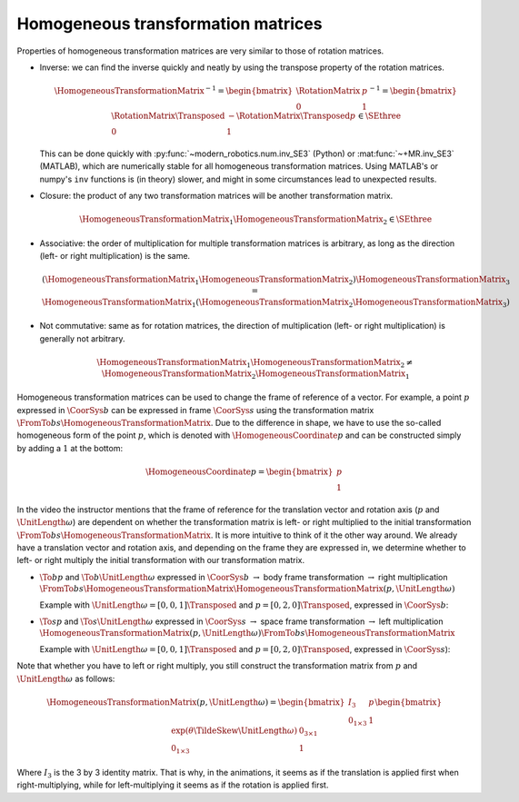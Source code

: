 Homogeneous transformation matrices
===================================

.. raw:: html

  <iframe style="width: 695px; height: 390px;" src="https://www.youtube-nocookie.com/embed/vlb3P7arbkU" title="YouTube video player" frameborder="0" allow="accelerometer; autoplay; clipboard-write; encrypted-media; gyroscope; picture-in-picture" allowfullscreen></iframe>

Properties of homogeneous transformation matrices are very similar to those of rotation matrices.

* Inverse:  we can find the inverse quickly and neatly by using the transpose property of the rotation matrices.

  .. math::

    \HomogeneousTransformationMatrix^{-1} =
    \begin{bmatrix}
      \RotationMatrix & p \\
      0 & 1
    \end{bmatrix}^{-1}
    =
    \begin{bmatrix}
      \RotationMatrix\Transposed & -\RotationMatrix\Transposed p \\
      0 & 1
    \end{bmatrix} \in \SEthree

  This can be done quickly with :py:func:`~modern_robotics.num.inv_SE3` (Python) or :mat:func:`~+MR.inv_SE3` (MATLAB), which are numerically stable for all homogeneous transformation matrices. Using MATLAB's or numpy's ``inv`` functions is (in theory) slower, and might in some circumstances lead to unexpected results.

* Closure: the product of any two transformation matrices will be another transformation matrix.

  .. math::

    \HomogeneousTransformationMatrix_1 \HomogeneousTransformationMatrix_2 \in \SEthree

* Associative: the order of multiplication for multiple transformation matrices is arbitrary, as long as the direction (left- or right multiplication) is the same.

  .. math::

    (\HomogeneousTransformationMatrix_1 \HomogeneousTransformationMatrix_2)
    \HomogeneousTransformationMatrix_3 = \HomogeneousTransformationMatrix_1
    (\HomogeneousTransformationMatrix_2 \HomogeneousTransformationMatrix_3)

* Not commutative: same as for rotation matrices, the direction of multiplication (left- or right multiplication) is generally not arbitrary.

  .. math::

    \HomogeneousTransformationMatrix_1 \HomogeneousTransformationMatrix_2 \neq \HomogeneousTransformationMatrix_2 \HomogeneousTransformationMatrix_1

Homogeneous transformation matrices can be used to change the frame of reference of a vector. For example, a point :math:`p` expressed in :math:`\CoorSys{b}` can be expressed in frame :math:`\CoorSys{s}` using the transformation matrix :math:`\FromTo{b}{s}{\HomogeneousTransformationMatrix}`. Due to the difference in shape, we have to use the so-called homogeneous form of the point :math:`p`, which is denoted with :math:`\HomogeneousCoordinate{p}` and can be constructed simply by adding a :math:`1` at the bottom:

.. math::

  \HomogeneousCoordinate{p} =
  \begin{bmatrix}
    p \\ 1
  \end{bmatrix}

In the video the instructor mentions that the frame of reference for the translation vector and rotation axis (:math:`p` and :math:`\UnitLength{\omega}`) are dependent on whether the transformation matrix is left- or right multiplied to the initial transformation :math:`\FromTo{b}{s}{\HomogeneousTransformationMatrix}`. It is more intuitive to think of it the other way around. We already have a translation vector and rotation axis, and depending on the frame they are expressed in, we determine whether to left- or right multiply the initial transformation with our transformation matrix.

* :math:`\To{b}{p}` and :math:`\To{b}{\UnitLength{\omega}}` expressed in :math:`\CoorSys{b}` :math:`\rightarrow` body frame transformation :math:`\rightarrow` right multiplication :math:`\FromTo{b}{s}{\HomogeneousTransformationMatrix}\HomogeneousTransformationMatrix(p, \UnitLength{\omega})`

  Example with :math:`\UnitLength{\omega}=[0,0,1]\Transposed` and :math:`p=[0,2,0]\Transposed`, expressed in :math:`\CoorSys{b}`:

  .. raw:: html

    <figure>
      <object type="image/svg+xml" data="/web/Rserobo000/Public_Html/figures/session2/left_multiply/master.svg">
      </object>
    </figure>

* :math:`\To{s}{p}` and :math:`\To{s}{\UnitLength{\omega}}` expressed in :math:`\CoorSys{s}` :math:`\rightarrow` space frame transformation :math:`\rightarrow` left multiplication :math:`\HomogeneousTransformationMatrix(p, \UnitLength{\omega})\FromTo{b}{s}{\HomogeneousTransformationMatrix}`

  Example with :math:`\UnitLength{\omega}=[0,0,1]\Transposed` and :math:`p=[0,2,0]\Transposed`, expressed in :math:`\CoorSys{s}`):

  .. raw:: html

    <figure>
      <object type="image/svg+xml" data="/web/Rserobo000/Public_Html/figures/session2/right_multiply/master.svg">
      </object>
    </figure>

Note that whether you have to left or right multiply, you still construct the transformation matrix from :math:`p` and :math:`\UnitLength{\omega}` as follows:

.. math::

  \HomogeneousTransformationMatrix(p, \UnitLength{\omega}) =
  \begin{bmatrix}
    I_3 & p \\
    0_{1\times 3} & 1
  \end{bmatrix}
  \begin{bmatrix}
    \exp(\theta\TildeSkew{\UnitLength{\omega}}) & 0_{3\times 1} \\
    0_{1\times 3} & 1
  \end{bmatrix}

Where :math:`I_3` is the 3 by 3 identity matrix. That is why, in the animations, it seems as if the translation is applied first when right-multiplying, while for left-multiplying it seems as if the rotation is applied first.